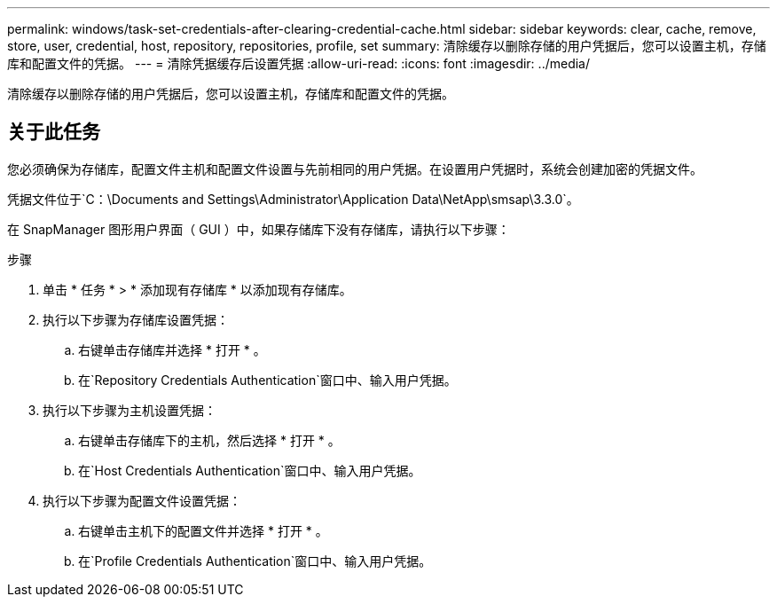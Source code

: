 ---
permalink: windows/task-set-credentials-after-clearing-credential-cache.html 
sidebar: sidebar 
keywords: clear, cache, remove, store, user, credential, host, repository, repositories, profile, set 
summary: 清除缓存以删除存储的用户凭据后，您可以设置主机，存储库和配置文件的凭据。 
---
= 清除凭据缓存后设置凭据
:allow-uri-read: 
:icons: font
:imagesdir: ../media/


[role="lead"]
清除缓存以删除存储的用户凭据后，您可以设置主机，存储库和配置文件的凭据。



== 关于此任务

您必须确保为存储库，配置文件主机和配置文件设置与先前相同的用户凭据。在设置用户凭据时，系统会创建加密的凭据文件。

凭据文件位于`C：\Documents and Settings\Administrator\Application Data\NetApp\smsap\3.3.0`。

在 SnapManager 图形用户界面（ GUI ）中，如果存储库下没有存储库，请执行以下步骤：

.步骤
. 单击 * 任务 * > * 添加现有存储库 * 以添加现有存储库。
. 执行以下步骤为存储库设置凭据：
+
.. 右键单击存储库并选择 * 打开 * 。
.. 在`Repository Credentials Authentication`窗口中、输入用户凭据。


. 执行以下步骤为主机设置凭据：
+
.. 右键单击存储库下的主机，然后选择 * 打开 * 。
.. 在`Host Credentials Authentication`窗口中、输入用户凭据。


. 执行以下步骤为配置文件设置凭据：
+
.. 右键单击主机下的配置文件并选择 * 打开 * 。
.. 在`Profile Credentials Authentication`窗口中、输入用户凭据。



